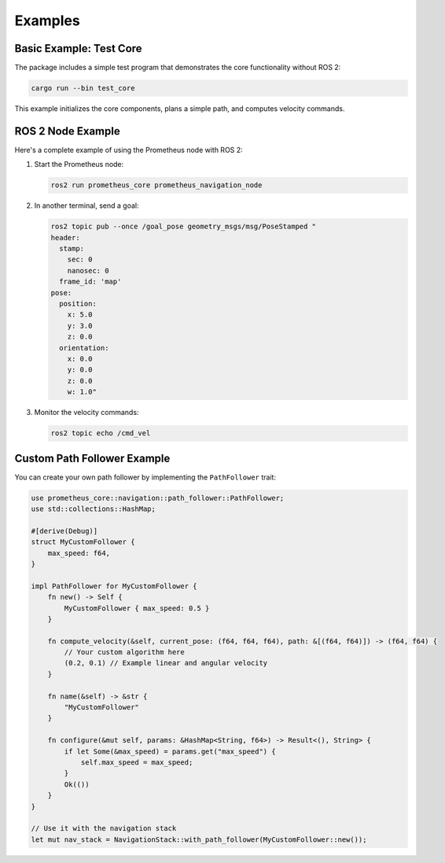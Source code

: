 Examples
========

Basic Example: Test Core
-----------------------

The package includes a simple test program that demonstrates the core functionality without ROS 2:

.. code-block:: bash

   cargo run --bin test_core

This example initializes the core components, plans a simple path, and computes velocity commands.

ROS 2 Node Example
----------------

Here's a complete example of using the Prometheus node with ROS 2:

1. Start the Prometheus node:

   .. code-block:: bash

      ros2 run prometheus_core prometheus_navigation_node

2. In another terminal, send a goal:

   .. code-block:: bash

      ros2 topic pub --once /goal_pose geometry_msgs/msg/PoseStamped "
      header:
        stamp:
          sec: 0
          nanosec: 0
        frame_id: 'map'
      pose:
        position:
          x: 5.0
          y: 3.0
          z: 0.0
        orientation:
          x: 0.0
          y: 0.0
          z: 0.0
          w: 1.0"

3. Monitor the velocity commands:

   .. code-block:: bash

      ros2 topic echo /cmd_vel

Custom Path Follower Example
--------------------------

You can create your own path follower by implementing the ``PathFollower`` trait:

.. code-block:: rust

   use prometheus_core::navigation::path_follower::PathFollower;
   use std::collections::HashMap;
   
   #[derive(Debug)]
   struct MyCustomFollower {
       max_speed: f64,
   }
   
   impl PathFollower for MyCustomFollower {
       fn new() -> Self {
           MyCustomFollower { max_speed: 0.5 }
       }
       
       fn compute_velocity(&self, current_pose: (f64, f64, f64), path: &[(f64, f64)]) -> (f64, f64) {
           // Your custom algorithm here
           (0.2, 0.1) // Example linear and angular velocity
       }
       
       fn name(&self) -> &str {
           "MyCustomFollower"
       }
       
       fn configure(&mut self, params: &HashMap<String, f64>) -> Result<(), String> {
           if let Some(&max_speed) = params.get("max_speed") {
               self.max_speed = max_speed;
           }
           Ok(())
       }
   }
   
   // Use it with the navigation stack
   let mut nav_stack = NavigationStack::with_path_follower(MyCustomFollower::new()); 